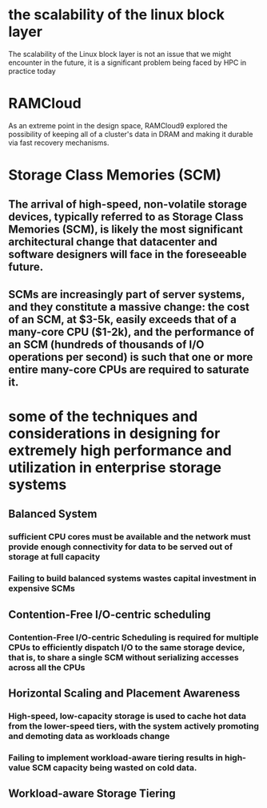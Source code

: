 * the scalability of the linux block layer
The scalability of the Linux block layer is not an issue that we might encounter in the future, it is a significant problem being faced by HPC in practice today
* RAMCloud
As an extreme point in the design space, RAMCloud9 explored the possibility of keeping all of a cluster's data in DRAM and making it durable via fast recovery mechanisms.
* Storage Class Memories (SCM)
** The arrival of high-speed, non-volatile storage devices, typically referred to as Storage Class Memories (SCM), is likely the most significant architectural change that datacenter and software designers will face in the foreseeable future.
** SCMs are increasingly part of server systems, and they constitute a massive change: the cost of an SCM, at $3-5k, easily exceeds that of a many-core CPU ($1-2k), and the performance of an SCM (hundreds of thousands of I/O operations per second) is such that one or more entire many-core CPUs are required to saturate it.
* some of the techniques and considerations in designing for extremely high performance and utilization in enterprise storage systems
** Balanced System
*** sufficient CPU cores must be available and the network must provide enough connectivity for data to be served out of storage at full capacity
*** Failing to build balanced systems wastes capital investment in expensive SCMs
** Contention-Free I/O-centric scheduling
*** Contention-Free I/O-centric Scheduling is required for multiple CPUs to efficiently dispatch I/O to the same storage device, that is, to share a single SCM without serializing accesses across all the CPUs
** Horizontal Scaling and Placement Awareness
*** High-speed, low-capacity storage is used to cache hot data from the lower-speed tiers, with the system actively promoting and demoting data as workloads change
*** Failing to implement workload-aware tiering results in high-value SCM capacity being wasted on cold data.
** Workload-aware Storage Tiering
